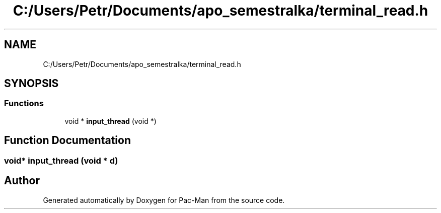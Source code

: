 .TH "C:/Users/Petr/Documents/apo_semestralka/terminal_read.h" 3 "Tue May 4 2021" "Version 1.0.0" "Pac-Man" \" -*- nroff -*-
.ad l
.nh
.SH NAME
C:/Users/Petr/Documents/apo_semestralka/terminal_read.h
.SH SYNOPSIS
.br
.PP
.SS "Functions"

.in +1c
.ti -1c
.RI "void * \fBinput_thread\fP (void *)"
.br
.in -1c
.SH "Function Documentation"
.PP 
.SS "void* input_thread (void * d)"

.SH "Author"
.PP 
Generated automatically by Doxygen for Pac-Man from the source code\&.
